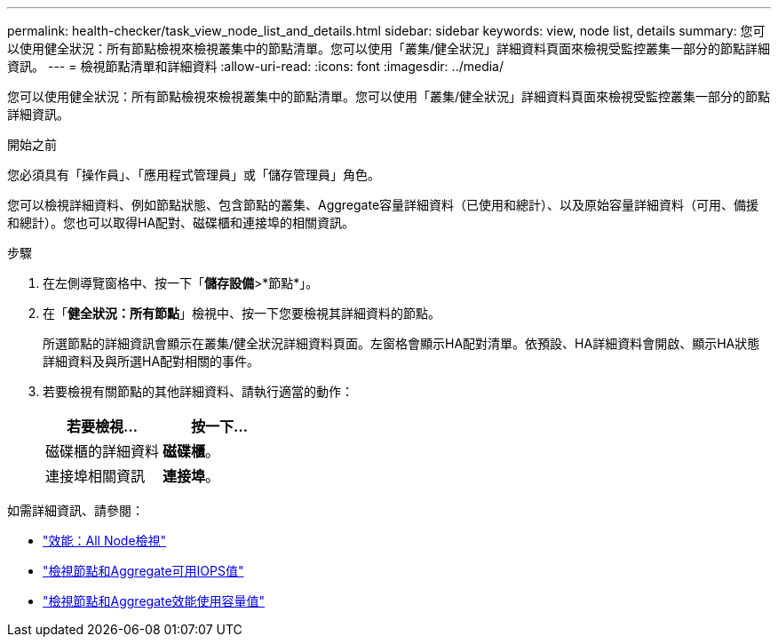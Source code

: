 ---
permalink: health-checker/task_view_node_list_and_details.html 
sidebar: sidebar 
keywords: view, node list, details 
summary: 您可以使用健全狀況：所有節點檢視來檢視叢集中的節點清單。您可以使用「叢集/健全狀況」詳細資料頁面來檢視受監控叢集一部分的節點詳細資訊。 
---
= 檢視節點清單和詳細資料
:allow-uri-read: 
:icons: font
:imagesdir: ../media/


[role="lead"]
您可以使用健全狀況：所有節點檢視來檢視叢集中的節點清單。您可以使用「叢集/健全狀況」詳細資料頁面來檢視受監控叢集一部分的節點詳細資訊。

.開始之前
您必須具有「操作員」、「應用程式管理員」或「儲存管理員」角色。

您可以檢視詳細資料、例如節點狀態、包含節點的叢集、Aggregate容量詳細資料（已使用和總計）、以及原始容量詳細資料（可用、備援和總計）。您也可以取得HA配對、磁碟櫃和連接埠的相關資訊。

.步驟
. 在左側導覽窗格中、按一下「*儲存設備*>*節點*」。
. 在「*健全狀況：所有節點*」檢視中、按一下您要檢視其詳細資料的節點。
+
所選節點的詳細資訊會顯示在叢集/健全狀況詳細資料頁面。左窗格會顯示HA配對清單。依預設、HA詳細資料會開啟、顯示HA狀態詳細資料及與所選HA配對相關的事件。

. 若要檢視有關節點的其他詳細資料、請執行適當的動作：
+
[cols="2*"]
|===
| 若要檢視... | 按一下... 


 a| 
磁碟櫃的詳細資料
 a| 
*磁碟櫃*。



 a| 
連接埠相關資訊
 a| 
*連接埠*。

|===


如需詳細資訊、請參閱：

* link:../performance-checker/performance-view-all.html#performance-all-nodes-view["效能：All Node檢視"]
* link:../performance-checker/concept_view_node_and_aggregate_available_iops_values.html["檢視節點和Aggregate可用IOPS值"]
* link:../performance-checker/concept_view_node_and_aggregate_performance_capacity_used_values.html["檢視節點和Aggregate效能使用容量值"]

